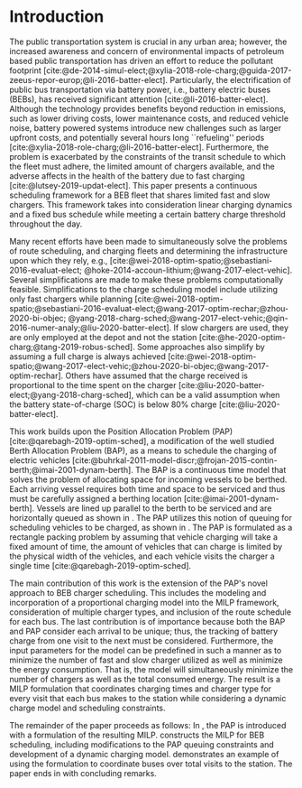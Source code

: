* Introduction
:PROPERTIES:
:custom_id: sec:introduction
:END:
The public transportation system is crucial in any urban area; however, the increased awareness and concern of
environmental impacts of petroleum based public transportation has driven an effort to reduce the pollutant footprint
[cite:@de-2014-simul-elect;@xylia-2018-role-charg;@guida-2017-zeeus-repor-europ;@li-2016-batter-elect]. Particularly,
the electrification of public bus transportation via battery power, i.e., battery electric buses (BEBs), has received
significant attention [cite:@li-2016-batter-elect]. Although the technology provides benefits beyond reduction in
emissions, such as lower driving costs, lower maintenance costs, and reduced vehicle noise, battery powered systems
introduce new challenges such as larger upfront costs, and potentially several hours long ``refueling'' periods
[cite:@xylia-2018-role-charg;@li-2016-batter-elect]. Furthermore, the problem is exacerbated by the constraints of the
transit schedule to which the fleet must adhere, the limited amount of chargers available, and the adverse affects in
the health of the battery due to fast charging [cite:@lutsey-2019-updat-elect]. This paper presents a continuous
scheduling framework for a BEB fleet that shares limited fast and slow chargers. This framework takes into consideration
linear charging dynamics and a fixed bus schedule while meeting a certain battery charge threshold throughout the day.

Many recent efforts have been made to simultaneously solve the problems of route scheduling, and charging fleets and
determining the infrastructure upon which they rely, e.g., [cite:@wei-2018-optim-spatio;@sebastiani-2016-evaluat-elect;
@hoke-2014-accoun-lithium;@wang-2017-elect-vehic]. Several simplifications are made to make these problems
computationally feasible. Simplifications to the charge scheduling model include utilizing only fast chargers while
planning [cite:@wei-2018-optim-spatio;@sebastiani-2016-evaluat-elect;@wang-2017-optim-rechar;@zhou-2020-bi-objec;
@yang-2018-charg-sched;@wang-2017-elect-vehic;@qin-2016-numer-analy;@liu-2020-batter-elect]. If slow chargers are used,
they are only employed at the depot and not the station [cite:@he-2020-optim-charg;@tang-2019-robus-sched]. Some
approaches also simplify by assuming a full charge is always achieved
[cite:@wei-2018-optim-spatio;@wang-2017-elect-vehic;@zhou-2020-bi-objec;@wang-2017-optim-rechar]. Others have assumed
that the charge received is proportional to the time spent on the charger
[cite:@liu-2020-batter-elect;@yang-2018-charg-sched], which can be a valid assumption when the battery state-of-charge
(SOC) is below 80% charge [cite:@liu-2020-batter-elect].

This work builds upon the Position Allocation Problem (PAP) [cite:@qarebagh-2019-optim-sched], a modification of the
well studied Berth Allocation Problem (BAP), as a means to schedule the charging of electric vehicles
[cite:@buhrkal-2011-model-discr;@frojan-2015-contin-berth;@imai-2001-dynam-berth]. The BAP is a continuous time model
that solves the problem of allocating space for incoming vessels to be berthed. Each arriving vessel requires both time
and space to be serviced and thus must be carefully assigned a berthing location [cite:@imai-2001-dynam-berth]. Vessels
are lined up parallel to the berth to be serviced and are horizontally queued as shown in \autoref{subfig:bapexample}.
The PAP utilizes this notion of queuing for scheduling vehicles to be charged, as shown in \autoref{subfig:papexample}.
The PAP is formulated as a rectangle packing problem by assuming that vehicle charging will take a fixed amount of time,
the amount of vehicles that can charge is limited by the physical width of the vehicles, and each vehicle visits the
charger a single time [cite:@qarebagh-2019-optim-sched].

The main contribution of this work is the extension of the PAP's novel approach to BEB charger scheduling. This includes
the modeling and incorporation of a proportional charging model into the MILP framework, consideration of multiple
charger types, and inclusion of the route schedule for each bus. The last contribution is of importance because both the
BAP and PAP consider each arrival to be unique; thus, the tracking of battery charge from one visit to the next must be
considered. Furthermore, the input parameters for the model can be predefined in such a manner as to minimize the number
of fast and slow charger utilized as well as minimize the energy consumption. That is, the model will simultaneously
minimize the number of chargers as well as the total consumed energy. The result is a MILP formulation that coordinates
charging times and charger type for every visit that each bus makes to the station while considering a dynamic charge
model and scheduling constraints.

The remainder of the paper proceeds as follows: In \autoref{sec:the-position-allocation-problem}, the PAP is introduced
with a formulation of the resulting MILP. \autoref{sec:problemformulation} constructs the MILP for BEB scheduling,
including modifications to the PAP queuing constraints and development of a dynamic charging model.
\autoref{sec:example} demonstrates an example of using the formulation to coordinate \A buses over \N total visits to
the station. The paper ends in \autoref{sec:conclusion} with concluding remarks.

#  LocalWords:  MILP PAP's BEB BEBs
